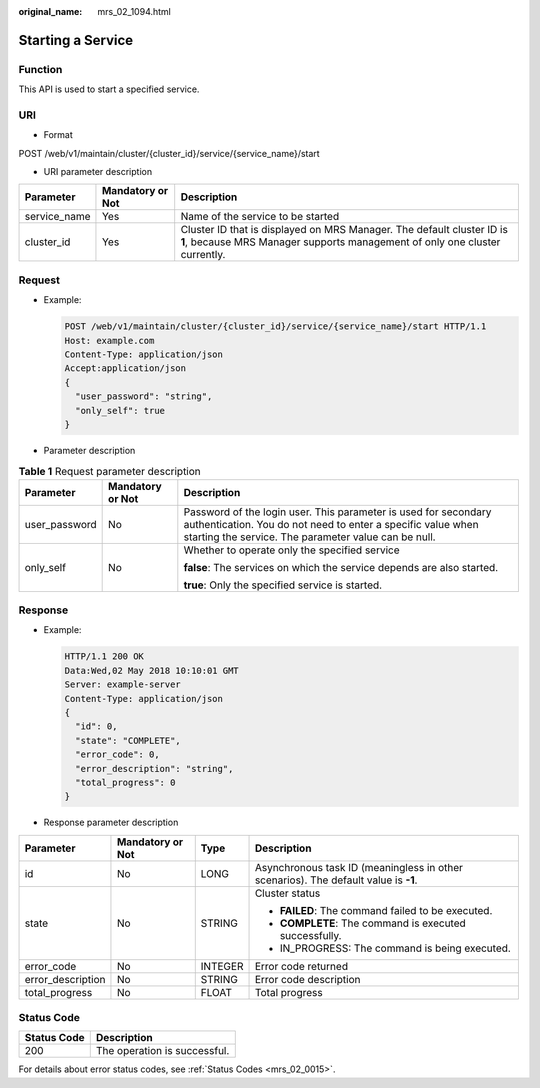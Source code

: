 :original_name: mrs_02_1094.html

.. _mrs_02_1094:

Starting a Service
==================

Function
--------

This API is used to start a specified service.

URI
---

-  Format

POST /web/v1/maintain/cluster/{cluster_id}/service/{service_name}/start

-  URI parameter description

+--------------+------------------+------------------------------------------------------------------------------------------------------------------------------------------------------+
| Parameter    | Mandatory or Not | Description                                                                                                                                          |
+==============+==================+======================================================================================================================================================+
| service_name | Yes              | Name of the service to be started                                                                                                                    |
+--------------+------------------+------------------------------------------------------------------------------------------------------------------------------------------------------+
| cluster_id   | Yes              | Cluster ID that is displayed on MRS Manager. The default cluster ID is **1**, because MRS Manager supports management of only one cluster currently. |
+--------------+------------------+------------------------------------------------------------------------------------------------------------------------------------------------------+

Request
-------

-  Example:

   .. code-block:: text

      POST /web/v1/maintain/cluster/{cluster_id}/service/{service_name}/start HTTP/1.1
      Host: example.com
      Content-Type: application/json
      Accept:application/json
      {
        "user_password": "string",
        "only_self": true
      }

-  Parameter description

.. table:: **Table 1** Request parameter description

   +-----------------------+-----------------------+----------------------------------------------------------------------------------------------------------------------------------------------------------------------------------------+
   | Parameter             | Mandatory or Not      | Description                                                                                                                                                                            |
   +=======================+=======================+========================================================================================================================================================================================+
   | user_password         | No                    | Password of the login user. This parameter is used for secondary authentication. You do not need to enter a specific value when starting the service. The parameter value can be null. |
   +-----------------------+-----------------------+----------------------------------------------------------------------------------------------------------------------------------------------------------------------------------------+
   | only_self             | No                    | Whether to operate only the specified service                                                                                                                                          |
   |                       |                       |                                                                                                                                                                                        |
   |                       |                       | **false**: The services on which the service depends are also started.                                                                                                                 |
   |                       |                       |                                                                                                                                                                                        |
   |                       |                       | **true**: Only the specified service is started.                                                                                                                                       |
   +-----------------------+-----------------------+----------------------------------------------------------------------------------------------------------------------------------------------------------------------------------------+

Response
--------

-  Example:

   .. code-block::

      HTTP/1.1 200 OK
      Data:Wed,02 May 2018 10:10:01 GMT
      Server: example-server
      Content-Type: application/json
      {
        "id": 0,
        "state": "COMPLETE",
        "error_code": 0,
        "error_description": "string",
        "total_progress": 0
      }

-  Response parameter description

+-------------------+------------------+-----------------+-------------------------------------------------------------------------------------+
| Parameter         | Mandatory or Not | Type            | Description                                                                         |
+===================+==================+=================+=====================================================================================+
| id                | No               | LONG            | Asynchronous task ID (meaningless in other scenarios). The default value is **-1**. |
+-------------------+------------------+-----------------+-------------------------------------------------------------------------------------+
| state             | No               | STRING          | Cluster status                                                                      |
|                   |                  |                 |                                                                                     |
|                   |                  |                 | -  **FAILED**: The command failed to be executed.                                   |
|                   |                  |                 | -  **COMPLETE**: The command is executed successfully.                              |
|                   |                  |                 | -  IN_PROGRESS: The command is being executed.                                      |
+-------------------+------------------+-----------------+-------------------------------------------------------------------------------------+
| error_code        | No               | INTEGER         | Error code returned                                                                 |
+-------------------+------------------+-----------------+-------------------------------------------------------------------------------------+
| error_description | No               | STRING          | Error code description                                                              |
+-------------------+------------------+-----------------+-------------------------------------------------------------------------------------+
| total_progress    | No               | FLOAT           | Total progress                                                                      |
+-------------------+------------------+-----------------+-------------------------------------------------------------------------------------+

Status Code
-----------

=========== ============================
Status Code Description
=========== ============================
200         The operation is successful.
=========== ============================

For details about error status codes, see :ref:`Status Codes <mrs_02_0015>`.

